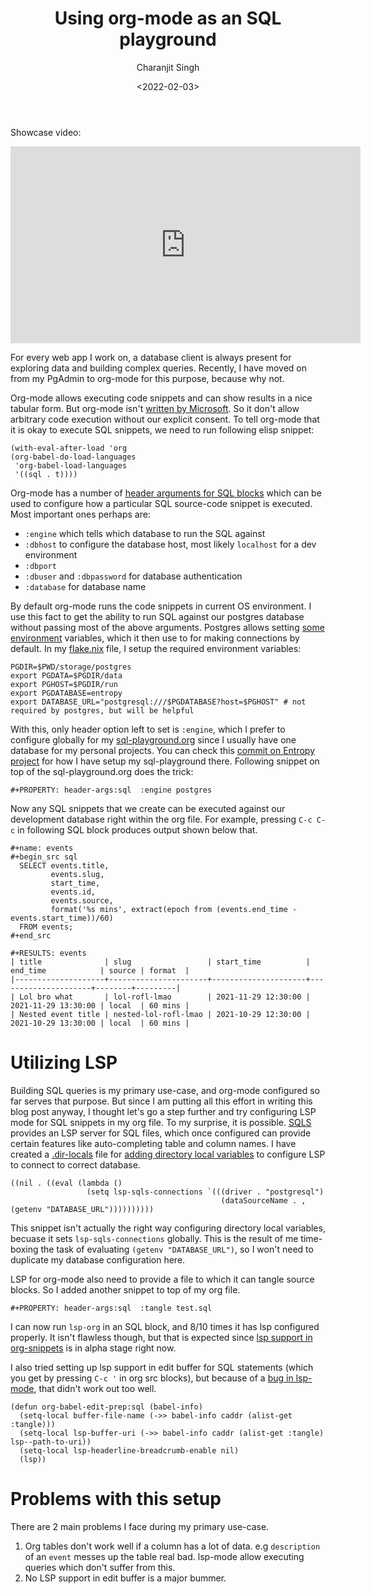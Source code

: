 #+DATE: <2022-02-03>
#+AUTHOR: Charanjit Singh
#+TITLE: Using org-mode as an SQL playground


Showcase video:

#+begin_html
  <iframe width="560" height="315" src="https://www.youtube.com/embed/DY7t4T4TmUU" title="YouTube video player" frameborder="0" allow="accelerometer; autoplay; clipboard-write; encrypted-media; gyroscope; picture-in-picture" allowfullscreen>
#+end_html

#+begin_html
  </iframe>
#+end_html

For every web app I work on, a database client is always present for
exploring data and building complex queries. Recently, I have moved on
from my PgAdmin to org-mode for this purpose, because why not.

Org-mode allows executing code snippets and can show results in a nice
tabular form. But org-mode isn't
[[https://www.cvedetails.com/vulnerability-list/vendor_id-26/product_id-320/Microsoft-Office.html][written
by Microsoft]]. So it don't allow arbitrary code execution without our
explicit consent. To tell org-mode that it is okay to execute SQL
snippets, we need to run following elisp snippet:

#+begin_example
  (with-eval-after-load 'org
  (org-babel-do-load-languages
   'org-babel-load-languages
   '((sql . t))))
#+end_example

Org-mode has a number of
[[https://www.orgmode.org/worg/org-contrib/babel/languages/ob-doc-sql.html#org7f0941b][header
arguments for SQL blocks]] which can be used to configure how a
particular SQL source-code snippet is executed. Most important ones
perhaps are:

- =:engine= which tells which database to run the SQL against
- =:dbhost= to configure the database host, most likely =localhost= for
  a dev environment
- =:dbport=
- =:dbuser= and =:dbpassword= for database authentication
- =:database= for database name

By default org-mode runs the code snippets in current OS environment. I
use this fact to get the ability to run SQL against our postgres
database without passing most of the above arguments. Postgres allows
setting
[[https://www.postgresql.org/docs/current/libpq-envars.html][some
environment]] variables, which it then use to for making connections by
default. In my
[[https://github.com/bitspook/entropy/blob/ae5ee52646c2c67ce713938548d67a722b73a294/flake.nix][flake.nix]]
file, I setup the required environment variables:

#+begin_example
  PGDIR=$PWD/storage/postgres
  export PGDATA=$PGDIR/data
  export PGHOST=$PGDIR/run
  export PGDATABASE=entropy
  export DATABASE_URL="postgresql:///$PGDATABASE?host=$PGHOST" # not required by postgres, but will be helpful
#+end_example

With this, only header option left to set is =:engine=, which I prefer
to configure globally for my
[[https://raw.githubusercontent.com/bitspook/entropy/96cc9c0485d972ed819996d61c3730cafb228660/sql-playground.org][sql-playground.org]]
since I usually have one database for my personal projects. You can
check this
[[https://github.com/bitspook/entropy/commit/96cc9c0485d972ed819996d61c3730cafb228660][commit
on Entropy project]] for how I have setup my sql-playground there.
Following snippet on top of the sql-playground.org does the trick:

#+begin_example
  #+PROPERTY: header-args:sql  :engine postgres
#+end_example

Now any SQL snippets that we create can be executed against our
development database right within the org file. For example, pressing
=C-c C-c= in following SQL block produces output shown below that.

#+begin_example
  #+name: events
  #+begin_src sql
    SELECT events.title,
           events.slug,
           start_time,
           events.id,
           events.source,
           format('%s mins', extract(epoch from (events.end_time - events.start_time))/60)
    FROM events;
  #+end_src

  #+RESULTS: events
  | title              | slug                 | start_time          | end_time            | source | format  |
  |--------------------+----------------------+---------------------+---------------------+--------+---------|
  | Lol bro what       | lol-rofl-lmao        | 2021-11-29 12:30:00 | 2021-11-29 13:30:00 | local  | 60 mins |
  | Nested event title | nested-lol-rofl-lmao | 2021-10-29 12:30:00 | 2021-10-29 13:30:00 | local  | 60 mins |
#+end_example

* Utilizing LSP
  :PROPERTIES:
  :CUSTOM_ID: utilizing-lsp
  :END:
Building SQL queries is my primary use-case, and org-mode configured so
far serves that purpose. But since I am putting all this effort in
writing this blog post anyway, I thought let's go a step further and try
configuring LSP mode for SQL snippets in my org file. To my surprise, it
is possible. [[https://github.com/lighttiger2505/sqls/][SQLS]] provides
an LSP server for SQL files, which once configured can provide certain
features like auto-completing table and column names. I have created a
[[https://github.com/bitspook/entropy/blob/96cc9c0485d972ed819996d61c3730cafb228660/.dir-locals.el][.dir-locals]]
file for
[[https://www.gnu.org/software/emacs/manual/html_node/emacs/Directory-Variables.html][adding
directory local variables]] to configure LSP to connect to correct
database.

#+begin_example
  ((nil . ((eval (lambda ()
                   (setq lsp-sqls-connections `(((driver . "postgresql")
                                                 (dataSourceName . ,(getenv "DATABASE_URL"))))))))))
#+end_example

This snippet isn't actually the right way configuring directory local
variables, becuase it sets =lsp-sqls-connections= globally. This is the
result of me time-boxing the task of evaluating
=(getenv "DATABASE_URL")=, so I won't need to duplicate my database
configuration here.

LSP for org-mode also need to provide a file to which it can tangle
source blocks. So I added another snippet to top of my org file.

#+begin_example
  #+PROPERTY: header-args:sql  :tangle test.sql
#+end_example

I can now run =lsp-org= in an SQL block, and 8/10 times it has lsp
configured properly. It isn't flawless though, but that is expected
since
[[https://emacs-lsp.github.io/lsp-mode/manual-language-docs/lsp-org/#][lsp
support in org-snippets]] is in alpha stage right now.

I also tried setting up lsp support in edit buffer for SQL statements
(which you get by pressing =C-c '= in org src blocks), but because of a
[[https://github.com/emacs-lsp/lsp-mode/issues/2525][bug in lsp-mode]],
that didn't work out too well.

#+begin_example
  (defun org-babel-edit-prep:sql (babel-info)
    (setq-local buffer-file-name (->> babel-info caddr (alist-get :tangle)))
    (setq-local lsp-buffer-uri (->> babel-info caddr (alist-get :tangle) lsp--path-to-uri))
    (setq-local lsp-headerline-breadcrumb-enable nil)
    (lsp))
#+end_example

* Problems with this setup
  :PROPERTIES:
  :CUSTOM_ID: problems-with-this-setup
  :END:
There are 2 main problems I face during my primary use-case.

1. Org tables don't work well if a column has a lot of data. e.g
   =description= of an =event= messes up the table real bad. lsp-mode
   allow executing queries which don't suffer from this.
2. No LSP support in edit buffer is a major bummer.
